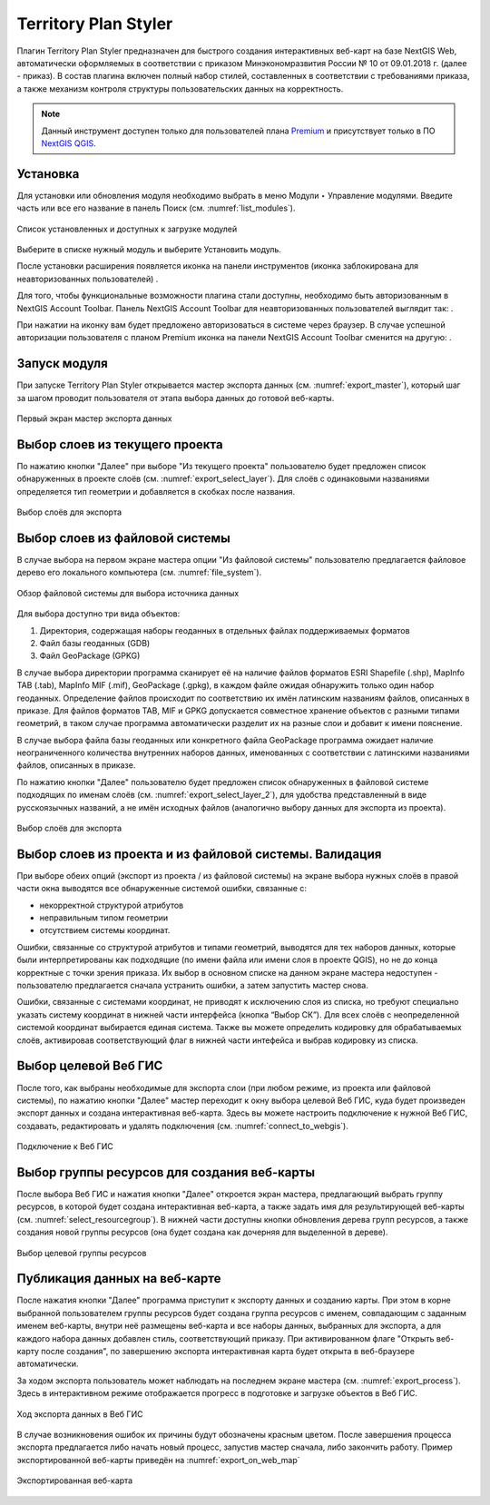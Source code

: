 .. sectionauthor:: Роман Гайнуллов <roman.gainullov@nextgis.ru>

.. _Territory Plan Styler:

Territory Plan Styler
===================

Плагин Territory Plan Styler предназначен для быстрого создания интерактивных веб-карт на базе NextGIS Web,
автоматически оформляемых в соответствии с приказом Минэкономразвития России № 10 от 09.01.2018 г. (далее - приказ). 
В состав плагина включен полный набор стилей, составленных в соответствии с требованиями приказа, 
а также механизм контроля структуры пользовательских данных на корректность.

.. note::
   Данный инструмент доступен только для пользователей плана `Premium <http://nextgis.ru/nextgis-com/plans>`_  и присутствует только в ПО `NextGIS QGIS <https://nextgis.ru/nextgis-qgis/>`_.


Установка
---------

Для установки или обновления модуля необходимо выбрать в меню Модули ‣ Управление модулями.
Введите часть или все его название в панель Поиск (см. :numref:`list_modules`).

.. figure:: _static/Territory_Plan_Styler/list_modules.png
   :name: list_modules
   :align: center
   :width: 16cm
   
   Список установленных и доступных к загрузке модулей

Выберите в списке нужный модуль и выберите Установить модуль.

После установки расширения появляется иконка на панели инструментов (иконка заблокирована для неавторизованных пользователей) |territory_tool_icon|. 

.. |territory_tool_icon| image:: _static/Territory_Plan_Styler/territory_tool_icon.png

Для того, чтобы функциональные возможности плагина стали доступны, необходимо быть авторизованным в NextGIS Account Toolbar. 
Панель NextGIS Account Toolbar для неавторизованных пользователей выглядит так: |not_auth|.

.. |not_auth| image:: _static/Territory_Plan_Styler/not_auth.png

При нажатии на иконку вам будет предложено авторизоваться в системе через браузер. 
В случае успешной авторизации пользователя с планом Premium иконка на панели NextGIS Account Toolbar сменится на другую: |auth_icon|.

.. |auth_icon| image:: _static/Territory_Plan_Styler/auth_icon.png

Запуск модуля
-----------------------------

При запуске Territory Plan Styler открывается мастер экспорта данных (см. :numref:`export_master`), 
который шаг за шагом проводит пользователя от этапа выбора данных до готовой веб-карты.

.. figure:: _static/Territory_Plan_Styler/export_master.png
   :name: export_master
   :align: center
   :width: 16cm
   
   Первый экран мастер экспорта данных
   
   
Выбор слоев из текущего проекта
-------------------------------
   
По нажатию кнопки "Далее" при выборе "Из текущего проекта" пользователю будет предложен список обнаруженных в проекте слоёв (см. :numref:`export_select_layer`). Для слоёв с одинаковыми названиями определяется тип геометрии и добавляется в скобках после названия.

.. figure:: _static/Territory_Plan_Styler/export_select_layer.png
   :name: export_select_layer
   :align: center
   :width: 16cm
   
   Выбор слоёв для экспорта
   
   
Выбор слоев из файловой системы
-------------------------------

В случае выбора на первом экране мастера опции "Из файловой системы" пользователю предлагается файловое дерево его локального компьютера (см. :numref:`file_system`).

.. figure:: _static/Territory_Plan_Styler/file_system.png
   :name: file_system
   :align: center
   :width: 16cm
   
   Обзор файловой системы для выбора источника данных

Для выбора доступно три вида объектов:

1. Директория, содержащая наборы геоданных в отдельных файлах поддерживаемых форматов 
2. Файл базы геоданных (GDB)
3. Файл GeoPackage (GPKG)

В случае выбора директории программа сканирует её на наличие файлов форматов ESRI Shapefile (.shp), MapInfo TAB (.tab), MapInfo MIF (.mif), GeoPackage (.gpkg), в каждом файле ожидая обнаружить только один набор геоданных. Определение файлов происходит по соответствию их имён латинским названиям файлов, описанных в приказе.
Для файлов форматов TAB, MIF и GPKG допускается совместное хранение объектов с разными типами геометрий, в таком случае программа автоматически разделит их на разные слои и добавит к имени пояснение.

В случае выбора файла базы геоданных или конкретного файла GeoPackage программа ожидает наличие неограниченного количества внутренних наборов данных, именованных с соответствии с латинскими названиями файлов, описанных в приказе.

По нажатию кнопки "Далее" пользователю будет предложен список обнаруженных в файловой системе подходящих по именам слоёв (см. :numref:`export_select_layer_2`), для удобства представленный в виде русскоязычных названий, а не имён исходных файлов (аналогично выбору данных для экспорта из проекта).

.. figure:: _static/Territory_Plan_Styler/export_select_layer_2.png
   :name: export_select_layer_2
   :align: center
   :width: 16cm
   
   Выбор слоёв для экспорта
   
   
Выбор слоев из проекта и из файловой системы. Валидация
-------------------------------------------------------
   
При выборе обеих опций (экспорт из проекта / из файловой системы) на экране выбора нужных слоёв в правой части окна выводятся все обнаруженные системой ошибки, связанные с:

* некорректной структурой атрибутов
* неправильным типом геометрии
* отсутствием системы координат.

Ошибки, связанные со структурой атрибутов и типами геометрий, выводятся для тех наборов данных, которые были интерпретированы как подходящие (по имени файла или имени слоя в проекте QGIS), но не до конца корректные с точки зрения приказа. Их выбор в основном списке на данном экране мастера недоступен - пользователю предлагается сначала устранить ошибки, а затем запустить мастер снова. 

Ошибки, связанные с системами координат, не приводят к исключению слоя из списка, но требуют специально указать систему координат в нижней части интерфейса (кнопка “Выбор СК”). Для всех слоёв с неопределенной системой координат выбирается единая система. Также вы можете определить кодировку для обрабатываемых слоёв, активировав соответствующий флаг в нижней части интефейса и выбрав кодировку из списка.


Выбор целевой Веб ГИС
---------------------

После того, как выбраны необходимые для экспорта слои (при любом режиме, из проекта или файловой системы), по нажатию кнопки "Далее" мастер переходит к окну выбора целевой Веб ГИС, куда будет произведен экспорт данных и создана интерактивная веб-карта. Здесь вы можете настроить подключение к нужной Веб ГИС, создавать, редактировать и удалять подключения (см. :numref:`connect_to_webgis`).

.. figure:: _static/Territory_Plan_Styler/connect_to_webgis.png
   :name: connect_to_webgis
   :align: center
   :width: 16cm
   
   Подключение к Веб ГИС


Выбор группы ресурсов для создания веб-карты
--------------------------------------------

После выбора Веб ГИС и нажатия кнопки "Далее" откроется экран мастера, предлагающий выбрать группу ресурсов, в которой будет создана интерактивная веб-карта, а также задать имя для результирующей веб-карты (см. :numref:`select_resourcegroup`).
В нижней части доступны кнопки обновления дерева групп ресурсов, а также создания новой группы ресурсов (она будет создана как дочерняя для выделенной в дереве).

.. figure:: _static/Territory_Plan_Styler/select_resourcegroup.png
   :name: select_resourcegroup
   :align: center
   :width: 16cm
   
   Выбор целевой группы ресурсов


Публикация данных на веб-карте
------------------------------

После нажатия кнопки "Далее" программа приступит к экспорту данных и созданию карты. При этом в корне выбранной пользователем группы ресурсов будет создана группа ресурсов с именем, совпадающим с заданным именем веб-карты, внутри неё размещены веб-карта и все наборы данных, выбранных для экспорта, а для каждого набора данных добавлен стиль, соответствующий приказу.
При активированном флаге "Открыть веб-карту после создания", по завершению экспорта интерактивная карта будет открыта в веб-браузере автоматически.

За ходом экспорта пользователь может наблюдать на последнем экране мастера (см. :numref:`export_process`). Здесь в интерактивном режиме отображается прогресс в подготовке и загрузке объектов в Веб ГИС.

.. figure:: _static/Territory_Plan_Styler/export_process.png
   :name: export_process
   :align: center
   :width: 16cm
   
   Ход экспорта данных в Веб ГИС
   
В случае возникновения ошибок их причины будут обозначены красным цветом. После завершения процесса экспорта предлагается либо начать новый процесс, запустив мастер сначала, либо закончить работу. Пример экспортированной веб-карты приведён на :numref:`export_on_web_map`

.. figure:: _static/Territory_Plan_Styler/export_on_web_map.png
   :name: export_on_web_map
   :align: center
   :width: 25cm
   
   Экспортированная веб-карта

